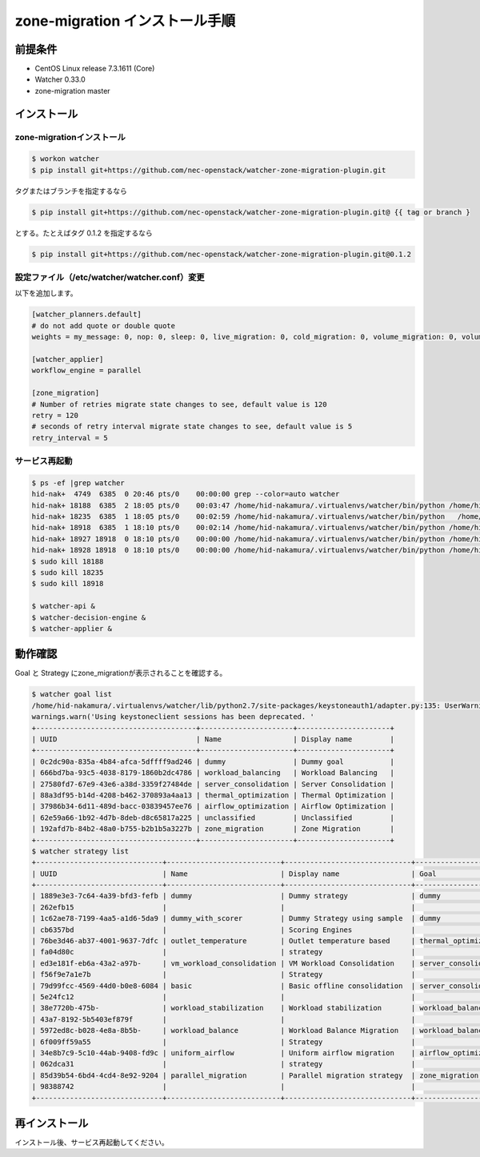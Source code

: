 ================================
zone-migration インストール手順
================================

前提条件
========

* CentOS Linux release 7.3.1611 (Core)
* Watcher 0.33.0
* zone-migration master

インストール
============

zone-migrationインストール
--------------------------

.. code-block:: sh

    $ workon watcher
    $ pip install git+https://github.com/nec-openstack/watcher-zone-migration-plugin.git

タグまたはブランチを指定するなら

.. code-block:: sh

    $ pip install git+https://github.com/nec-openstack/watcher-zone-migration-plugin.git@ {{ tag or branch }

とする。たとえばタグ 0.1.2 を指定するなら

.. code-block:: sh

    $ pip install git+https://github.com/nec-openstack/watcher-zone-migration-plugin.git@0.1.2 


設定ファイル（/etc/watcher/watcher.conf）変更
---------------------------------------------

以下を追加します。

.. code-block:: sh

    [watcher_planners.default]
    # do not add quote or double quote
    weights = my_message: 0, nop: 0, sleep: 0, live_migration: 0, cold_migration: 0, volume_migration: 0, volume_update: 0

    [watcher_applier]
    workflow_engine = parallel

    [zone_migration]
    # Number of retries migrate state changes to see, default value is 120
    retry = 120
    # seconds of retry interval migrate state changes to see, default value is 5
    retry_interval = 5

サービス再起動
---------------

.. code-block:: sh

    $ ps -ef |grep watcher
    hid-nak+  4749  6385  0 20:46 pts/0    00:00:00 grep --color=auto watcher
    hid-nak+ 18188  6385  2 18:05 pts/0    00:03:47 /home/hid-nakamura/.virtualenvs/watcher/bin/python /home/hid-nakamura/.virtualenvs/watcher/bin/watcher-decision-engine
    hid-nak+ 18235  6385  1 18:05 pts/0    00:02:59 /home/hid-nakamura/.virtualenvs/watcher/bin/python   /home/hid-nakamura/.virtualenvs/watcher/bin/watcher-applier
    hid-nak+ 18918  6385  1 18:10 pts/0    00:02:14 /home/hid-nakamura/.virtualenvs/watcher/bin/python /home/hid-nakamura/.virtualenvs/watcher/bin/watcher-api
    hid-nak+ 18927 18918  0 18:10 pts/0    00:00:00 /home/hid-nakamura/.virtualenvs/watcher/bin/python /home/hid-nakamura/.virtualenvs/watcher/bin/watcher-api
    hid-nak+ 18928 18918  0 18:10 pts/0    00:00:00 /home/hid-nakamura/.virtualenvs/watcher/bin/python /home/hid-nakamura/.virtualenvs/watcher/bin/watcher-api
    $ sudo kill 18188
    $ sudo kill 18235
    $ sudo kill 18918

    $ watcher-api &
    $ watcher-decision-engine &
    $ watcher-applier &

動作確認
========

Goal と Strategy にzone_migrationが表示されることを確認する。

.. code-block:: sh

    $ watcher goal list
    /home/hid-nakamura/.virtualenvs/watcher/lib/python2.7/site-packages/keystoneauth1/adapter.py:135: UserWarning: Using keystoneclient sessions has been deprecated. Please update your software to use keystoneauth1.
    warnings.warn('Using keystoneclient sessions has been deprecated. '
    +--------------------------------------+----------------------+----------------------+
    | UUID                                 | Name                 | Display name         |
    +--------------------------------------+----------------------+----------------------+
    | 0c2dc90a-835a-4b84-afca-5dffff9ad246 | dummy                | Dummy goal           |
    | 666bd7ba-93c5-4038-8179-1860b2dc4786 | workload_balancing   | Workload Balancing   |
    | 27580fd7-67e9-43e6-a38d-3359f27484de | server_consolidation | Server Consolidation |
    | 88a3df95-b14d-4208-b462-370893a4aa13 | thermal_optimization | Thermal Optimization |
    | 37986b34-6d11-489d-bacc-03839457ee76 | airflow_optimization | Airflow Optimization |
    | 62e59a66-1b92-4d7b-8deb-d8c65817a225 | unclassified         | Unclassified         |
    | 192afd7b-84b2-48a0-b755-b2b1b5a3227b | zone_migration       | Zone Migration       |
    +--------------------------------------+----------------------+----------------------+
    $ watcher strategy list
    +------------------------------+---------------------------+------------------------------+----------------------+
    | UUID                         | Name                      | Display name                 | Goal                 |
    +------------------------------+---------------------------+------------------------------+----------------------+
    | 1889e3e3-7c64-4a39-bfd3-fefb | dummy                     | Dummy strategy               | dummy                |
    | 262efb15                     |                           |                              |                      |
    | 1c62ae78-7199-4aa5-a1d6-5da9 | dummy_with_scorer         | Dummy Strategy using sample  | dummy                |
    | cb6357bd                     |                           | Scoring Engines              |                      |
    | 76be3d46-ab37-4001-9637-7dfc | outlet_temperature        | Outlet temperature based     | thermal_optimization |
    | fa04d80c                     |                           | strategy                     |                      |
    | ed3e181f-eb6a-43a2-a97b-     | vm_workload_consolidation | VM Workload Consolidation    | server_consolidation |
    | f56f9e7a1e7b                 |                           | Strategy                     |                      |
    | 79d99fcc-4569-44d0-b0e8-6084 | basic                     | Basic offline consolidation  | server_consolidation |
    | 5e24fc12                     |                           |                              |                      |
    | 38e7720b-475b-               | workload_stabilization    | Workload stabilization       | workload_balancing   |
    | 43a7-8192-5b5403ef879f       |                           |                              |                      |
    | 5972ed8c-b028-4e8a-8b5b-     | workload_balance          | Workload Balance Migration   | workload_balancing   |
    | 6f009ff59a55                 |                           | Strategy                     |                      |
    | 34e8b7c9-5c10-44ab-9408-fd9c | uniform_airflow           | Uniform airflow migration    | airflow_optimization |
    | 062dca31                     |                           | strategy                     |                      |
    | 85d39b54-6bd4-4cd4-8e92-9204 | parallel_migration        | Parallel migration strategy  | zone_migration       |
    | 98388742                     |                           |                              |                      |
    +------------------------------+---------------------------+------------------------------+----------------------+

再インストール
==============

インストール後、サービス再起動してください。

